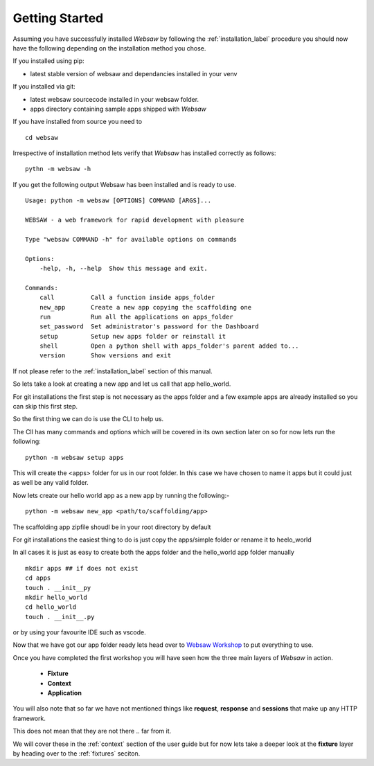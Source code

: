 
.. _getting_started:

Getting Started
===============
   
Assuming you have successfully installed *Websaw* by following the :ref:`installation_label` procedure you 
should now have the following depending on the installation method you chose.

If you installed using pip:

* latest stable version of websaw and dependancies installed in your venv

If you installed via git:

* latest websaw sourcecode installed in your websaw folder.
* apps directory containing sample apps shipped with *Websaw*
  
If you have installed from source you need to ::

    cd websaw


Irrespective of installation method lets verify that *Websaw* has installed correctly as follows: 
::

    pythn -m websaw -h

If you get the following output Websaw has been installed and is ready to use. 
::

    Usage: python -m websaw [OPTIONS] COMMAND [ARGS]...

    WEBSAW - a web framework for rapid development with pleasure

    Type "websaw COMMAND -h" for available options on commands

    Options:
        -help, -h, --help  Show this message and exit.

    Commands:
        call          Call a function inside apps_folder
        new_app       Create a new app copying the scaffolding one
        run           Run all the applications on apps_folder
        set_password  Set administrator's password for the Dashboard
        setup         Setup new apps folder or reinstall it
        shell         Open a python shell with apps_folder's parent added to...
        version       Show versions and exit

If not please refer to the :ref:`installation_label` section of this manual.

So lets take a look at creating a new app and let us call that app hello_world.

For git installations the first step is not necessary as the apps folder and a few example apps are already installed so you can skip this first step.

So the first thing we can do is use the CLI to help us. 

The ClI has many commands and options which will be covered in its own section later on so for now lets run the following:
::

    python -m websaw setup apps

This will create the <apps> folder for us in our root folder. In this case we have chosen to name it apps but it could just as well be any valid folder.

Now lets create our hello world app as a new app by running the following:-
::

    python -m websaw new_app <path/to/scaffolding/app>

The scaffolding app zipfile shoudl be in your root directory by default

For git installations the easiest thing to do is just copy the apps/simple folder or rename it to heelo_world

In all cases it is just as easy to create both the apps folder and the hello_world app folder manually
::

    mkdir apps ## if does not exist
    cd apps
    touch . __init__py
    mkdir hello_world
    cd hello_world
    touch . __init__.py

or by using your favourite IDE such as vscode.

Now that we have got our app folder ready lets head over to `Websaw Workshop <https://websaw-workshop.readthedocs.io/en/latest/getting_started.html>`_
to put everything to use.

Once you have completed the first workshop you will have seen how the three main layers of 
*Websaw* in action.
    
    * **Fixture**
    * **Context**
    * **Application**

You will also note that so far we have not mentioned things like **request**, **response** and **sessions** that make up any 
HTTP framework.

This does not mean that they are not there .. far from it. 

We will cover these in the :ref:`context` section of the user guide but for now lets take a deeper look 
at the  **fixture** layer by heading over to the :ref:`fixtures` seciton.
